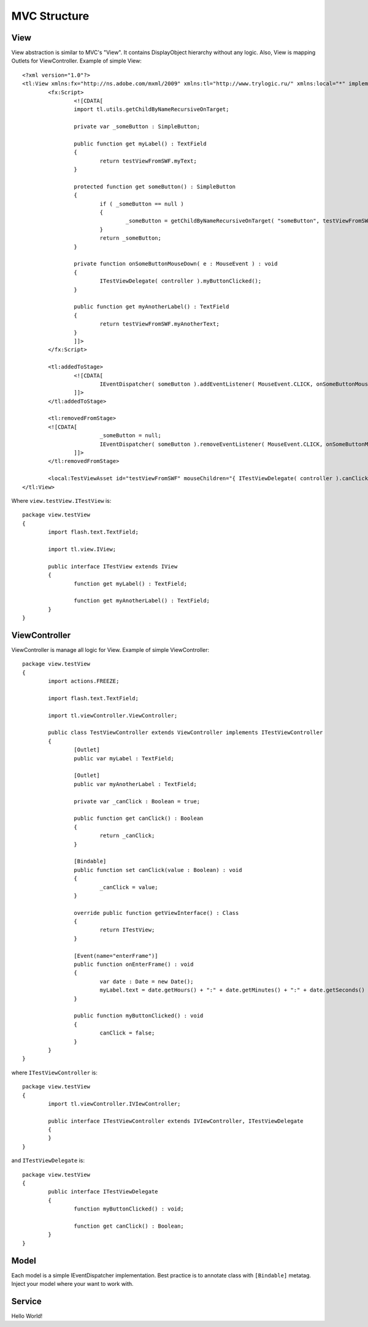 MVC Structure
==========================

.. image:: _static/mvc.png

View
--------------------------------------
View abstraction is similar to MVC's "View". It contains DisplayObject hierarchy without any logic.
Also, View is mapping Outlets for ViewController. Example of simple View::

	<?xml version="1.0"?>
	<tl:View xmlns:fx="http://ns.adobe.com/mxml/2009" xmlns:tl="http://www.trylogic.ru/" xmlns:local="*" implements="view.testView.ITestView">
		<fx:Script>
			<![CDATA[
			import tl.utils.getChildByNameRecursiveOnTarget;

			private var _someButton : SimpleButton;

			public function get myLabel() : TextField
			{
				return testViewFromSWF.myText;
			}

			protected function get someButton() : SimpleButton
			{
				if ( _someButton == null )
				{
					_someButton = getChildByNameRecursiveOnTarget( "someButton", testViewFromSWF ) as SimpleButton;
				}
				return _someButton;
			}

			private function onSomeButtonMouseDown( e : MouseEvent ) : void
			{
				ITestViewDelegate( controller ).myButtonClicked();
			}

			public function get myAnotherLabel() : TextField
			{
				return testViewFromSWF.myAnotherText;
			}
			]]>
		</fx:Script>

		<tl:addedToStage>
			<![CDATA[
				IEventDispatcher( someButton ).addEventListener( MouseEvent.CLICK, onSomeButtonMouseDown );
			]]>
		</tl:addedToStage>

		<tl:removedFromStage>
		<![CDATA[
				_someButton = null;
				IEventDispatcher( someButton ).removeEventListener( MouseEvent.CLICK, onSomeButtonMouseDown );
			]]>
		</tl:removedFromStage>

		<local:TestViewAsset id="testViewFromSWF" mouseChildren="{ ITestViewDelegate( controller ).canClick }" />
	</tl:View>
	


Where ``view.testView.ITestView`` is::

	package view.testView
	{
		import flash.text.TextField;

		import tl.view.IView;

		public interface ITestView extends IView
		{
			function get myLabel() : TextField;

			function get myAnotherLabel() : TextField;
		}
	}
	


ViewController
--------------------------------------
ViewController is manage all logic for View.
Example of simple ViewController::

	package view.testView
	{
		import actions.FREEZE;

		import flash.text.TextField;

		import tl.viewController.ViewController;

		public class TestViewController extends ViewController implements ITestViewController
		{
			[Outlet]
			public var myLabel : TextField;

			[Outlet]
			public var myAnotherLabel : TextField;

			private var _canClick : Boolean = true;

			public function get canClick() : Boolean
			{
				return _canClick;
			}

			[Bindable]
			public function set canClick(value : Boolean) : void
			{
				_canClick = value;
			}
		
			override public function getViewInterface() : Class
			{
				return ITestView;
			}

			[Event(name="enterFrame")]
			public function onEnterFrame() : void
			{
				var date : Date = new Date();
				myLabel.text = date.getHours() + ":" + date.getMinutes() + ":" + date.getSeconds() + "." + date.getMilliseconds();
			}

			public function myButtonClicked() : void
			{
				canClick = false;
			}
		}
	}


where ``ITestViewController`` is::

	package view.testView
	{
		import tl.viewController.IVIewController;

		public interface ITestViewController extends IVIewController, ITestViewDelegate
		{
		}
	}

and ``ITestViewDelegate`` is::

	package view.testView
	{
		public interface ITestViewDelegate
		{
			function myButtonClicked() : void;

			function get canClick() : Boolean;
		}
	}


Model
--------------------------------------

Each model is a simple IEventDispatcher implementation. Best practice is to annotate class with ``[Bindable]`` metatag. Inject your model where your want to work with.


Service
--------------------------------------

Hello World!
